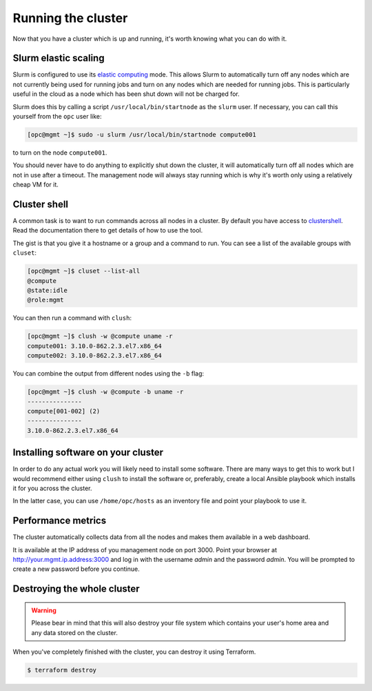 Running the cluster
===================

Now that you have a cluster which is up and running,
it's worth knowing what you can do with it.

Slurm elastic scaling
---------------------

Slurm is configured to use its `elastic computing <https://slurm.schedmd.com/elastic_computing.html>`_ mode.
This allows Slurm to automatically turn off any nodes which are not currently being used for running jobs
and turn on any nodes which are needed for running jobs.
This is particularly useful in the cloud as a node which has been shut down will not be charged for.

Slurm does this by calling a script ``/usr/local/bin/startnode`` as the ``slurm`` user.
If necessary, you can call this yourself from the ``opc`` user like:

.. code-block:: shell-session

   [opc@mgmt ~]$ sudo -u slurm /usr/local/bin/startnode compute001

to turn on the node ``compute001``.

You should never have to do anything to explicitly shut down the cluster,
it will automatically turn off all nodes which are not in use after a timeout.
The management node will always stay running which is why it's worth only using a relatively cheap VM for it.

Cluster shell
-------------

A common task is to want to run commands across all nodes in a cluster.
By default you have access to `clustershell <http://clustershell.readthedocs.io/>`_.
Read the documentation there to get details of how to use the tool.

The gist is that you give it a hostname or a group and a command to run.
You can see a list of the available groups with ``cluset``:

.. code-block:: shell-session

   [opc@mgmt ~]$ cluset --list-all
   @compute
   @state:idle
   @role:mgmt

You can then run a command with ``clush``:

.. code-block:: shell-session

   [opc@mgmt ~]$ clush -w @compute uname -r
   compute001: 3.10.0-862.2.3.el7.x86_64
   compute002: 3.10.0-862.2.3.el7.x86_64

You can combine the output from different nodes using the ``-b`` flag:

.. code-block:: shell-session

   [opc@mgmt ~]$ clush -w @compute -b uname -r
   ---------------
   compute[001-002] (2)
   ---------------
   3.10.0-862.2.3.el7.x86_64

Installing software on your cluster
-----------------------------------

In order to do any actual work you will likely need to install some software.
There are many ways to get this to work but I would recommend either using ``clush`` to install the software
or, preferably, create a local Ansible playbook which installs it for you across the cluster.

In the latter case, you can use ``/home/opc/hosts`` as an inventory file and point your playbook to use it.

Performance metrics
-------------------

The cluster automatically collects data from all the nodes and makes them available in a web dashboard.

It is available at the IP address of you management node on port 3000.
Point your browser at http://your.mgmt.ip.address:3000 and log in with the username *admin* and the password *admin*.
You will be prompted to create a new password before you continue.

Destroying the whole cluster
----------------------------

.. warning::

   Please bear in mind that this will also destroy your file system which contains your user's home area
   and any data stored on the cluster.

When you've completely finished with the cluster,
you can destroy it using Terraform.

.. code-block:: shell-session

   $ terraform destroy
